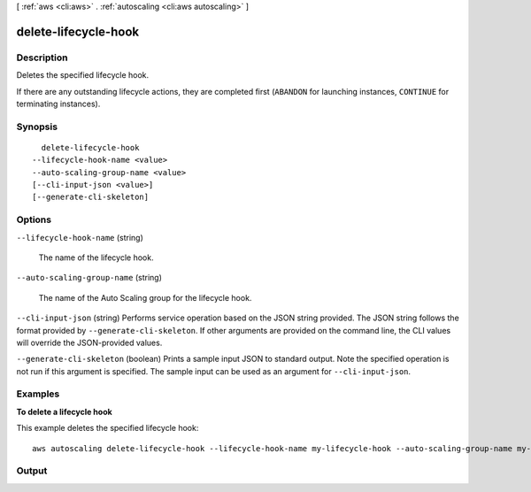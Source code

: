 [ :ref:`aws <cli:aws>` . :ref:`autoscaling <cli:aws autoscaling>` ]

.. _cli:aws autoscaling delete-lifecycle-hook:


*********************
delete-lifecycle-hook
*********************



===========
Description
===========



Deletes the specified lifecycle hook.

 

If there are any outstanding lifecycle actions, they are completed first (``ABANDON`` for launching instances, ``CONTINUE`` for terminating instances).



========
Synopsis
========

::

    delete-lifecycle-hook
  --lifecycle-hook-name <value>
  --auto-scaling-group-name <value>
  [--cli-input-json <value>]
  [--generate-cli-skeleton]




=======
Options
=======

``--lifecycle-hook-name`` (string)


  The name of the lifecycle hook.

  

``--auto-scaling-group-name`` (string)


  The name of the Auto Scaling group for the lifecycle hook.

  

``--cli-input-json`` (string)
Performs service operation based on the JSON string provided. The JSON string follows the format provided by ``--generate-cli-skeleton``. If other arguments are provided on the command line, the CLI values will override the JSON-provided values.

``--generate-cli-skeleton`` (boolean)
Prints a sample input JSON to standard output. Note the specified operation is not run if this argument is specified. The sample input can be used as an argument for ``--cli-input-json``.



========
Examples
========

**To delete a lifecycle hook**

This example deletes the specified lifecycle hook::

   aws autoscaling delete-lifecycle-hook --lifecycle-hook-name my-lifecycle-hook --auto-scaling-group-name my-auto-scaling-group


======
Output
======

